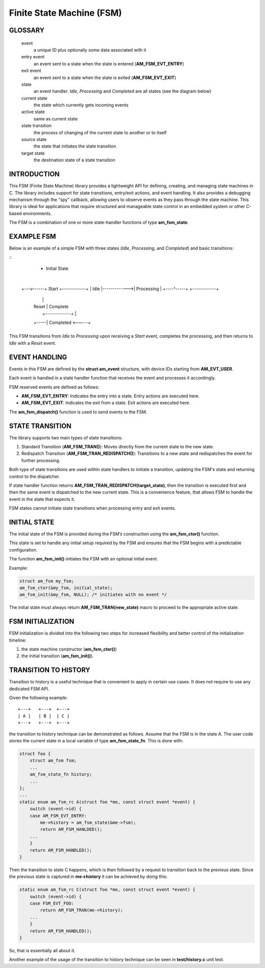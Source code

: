 ==========================
Finite State Machine (FSM)
==========================

GLOSSARY
========

   event
       a unique ID plus optionally some data associated with it

   entry event
       an event sent to a state when the state is entered (**AM_FSM_EVT_ENTRY**)

   exit event
       an event sent to a state when the state is exited (**AM_FSM_EVT_EXIT**)

   state
       an event handler. `Idle`, `Processing` and `Completed` are all states
       (see the diagram below)

   current state
       the state which currently gets incoming events

   active state
       same as current state

   state transition
       the process of changing of the current state to another or to itself

   source state
       the state that initiates the state transition

   target state
       the destination state of a state transition

INTRODUCTION
============

This FSM (Finite State Machine) library provides a lightweight API for defining,
creating, and managing state machines in C. The library includes support for
state transitions, entry/exit actions, and event handling.
It also provides a debugging mechanism through the "spy" callback,
allowing users to observe events as they pass through the state machine.
This library is ideal for applications that require structured and manageable
state control in an embedded system or other C-based environments.

The FSM is a combination of one or more state-handler functions of
type **am_fsm_state**.

EXAMPLE FSM
============

Below is an example of a simple FSM with three states
(`Idle`, `Processing`, and `Completed`) and basic transitions:

::
          * Initial State
          |
      +---v------+    Start     +------------+
      |   Idle   |------------->| Processing |
      +----^-----+              +------------+
           |                         |
           | Reset                   | Complete
           |     +-------------+     |
           +-----|  Completed  <-----+
                 +-------------+

This FSM transitions from `Idle` to `Processing` upon receiving a `Start` event,
completes the processing, and then returns to `Idle` with a `Reset` event.

EVENT HANDLING
==============

Events in this FSM are defined by the **struct am_event** structure,
with device IDs starting from **AM_EVT_USER**.

Each event is handled in a state handler function that receives the event and
processes it accordingly.

FSM reserved events are defined as follows:

- **AM_FSM_EVT_ENTRY**: Indicates the entry into a state. Entry actions are executed here.
- **AM_FSM_EVT_EXIT**: Indicates the exit from a state. Exit actions are executed here.

The **am_fsm_dispatch()** function is used to send events to the FSM.

STATE TRANSITION
================

The library supports two main types of state transitions:

1. Standard Transition (**AM_FSM_TRAN()**):
   Moves directly from the current state to the new state.
2. Redispatch Transition (**AM_FSM_TRAN_REDISPATCH()**):
   Transitions to a new state and redispatches the event for further processing.

Both type of state transitions are used within state handlers to initiate
a transition, updating the FSM's state and returning control to the dispatcher.

If state handler function returns **AM_FSM_TRAN_REDISPATCH(target_state)**,
then the transition is executed first and then the same event is
dispatched to the new current state. This is a convenience feature,
that allows FSM to handle the event in the state that expects it.

FSM states cannot initiate state transitions when processing entry and exit
events.

INITIAL STATE
=============

The initial state of the FSM is provided during the FSM’s construction
using the **am_fsm_ctor()** function.

This state is set to handle any initial setup required by the FSM and
ensures that the FSM begins with a predictable configuration.

The function **am_fsm_init()** initiates the FSM with an optional initial event.

Example:

.. code:: c

    struct am_fsm my_fsm;
    am_fsm_ctor(&my_fsm, initial_state);
    am_fsm_init(&my_fsm, NULL); /* initiates with no event */

The initial state must always return **AM_FSM_TRAN(new_state)** macro
to proceed to the appropriate active state.

FSM INITIALIZATION
==================

FSM initialization is divided into the following two steps for increased
flexibility and better control of the initialization timeline:

1. the state machine constructor (**am_fsm_ctor()**)
2. the initial transition (**am_fsm_init()**).

TRANSITION TO HISTORY
=====================

Transition to history is a useful technique that is convenient to apply in
certain use cases. It does not require to use any dedicated FSM API.

Given the following example:

::

   +---+   +---+  +---+
   | A |   | B |  | C |
   +---+   +---+  +---+

the transition to history technique can be
demonstrated as follows. Assume that the FSM is in the state A.
The user code stores the current state in a local variable of type
**am_fsm_state_fn**. This is done with:

.. code-block:: C

   struct foo {
       struct am_fsm fsm;
       ...
       am_fsm_state_fn history;
       ...
   };
   ...
   static enum am_fsm_rc A(struct foo *me, const struct event *event) {
       switch (event->id) {
       case AM_FSM_EVT_ENTRY:
           me->history = am_fsm_state(&me->fsm);
           return AM_FSM_HANLDED();
       ...
       }
       return AM_FSM_HANDLED();
   }

Then the transition to state C happens, which is then followed by a request
to transition back to the previous state. Since the previous state is captured
in **me->history** it can be achieved by doing this:

.. code-block:: C

   static enum am_fsm_rc C(struct foo *me, const struct event *event) {
       switch (event->id) {
       case FSM_EVT_FOO:
           return AM_FSM_TRAN(me->history);
       ...
       }
       return AM_FSM_HANDLED();
   }

So, that is essentially all about it.

Another example of the usage of the transition to history technique can be seen
in **test/history.c** unit test.
